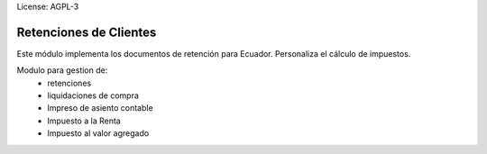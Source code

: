 License: AGPL-3

========================
Retenciones de Clientes
========================

Este módulo implementa los documentos de retención para Ecuador.
Personaliza el cálculo de impuestos.

Modulo para gestion de:
    * retenciones
    * liquidaciones de compra
    * Impreso de asiento contable
    * Impuesto a la Renta
    * Impuesto al valor agregado
